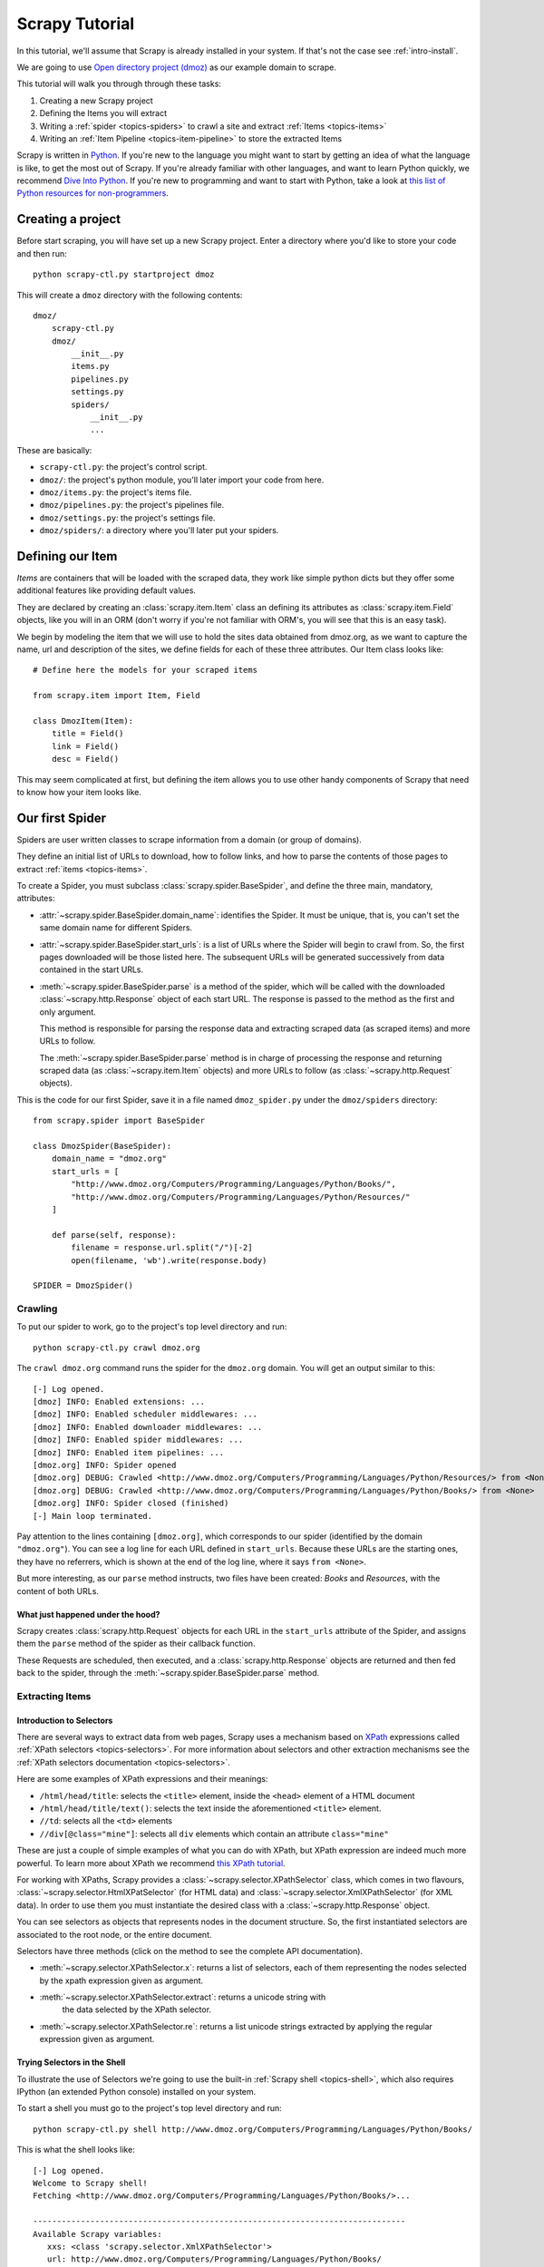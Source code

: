 .. _intro-tutorial:

===============
Scrapy Tutorial
===============

In this tutorial, we'll assume that Scrapy is already installed in your system.
If that's not the case see :ref:`intro-install`.

We are going to use `Open directory project (dmoz) <http://www.dmoz.org/>`_ as
our example domain to scrape.

This tutorial will walk you through through these tasks:

1. Creating a new Scrapy project
2. Defining the Items you will extract
3. Writing a :ref:`spider <topics-spiders>` to crawl a site and extract
   :ref:`Items <topics-items>`
4. Writing an :ref:`Item Pipeline <topics-item-pipeline>` to store the
   extracted Items

Scrapy is written in Python_. If you're new to the language you might want to
start by getting an idea of what the language is like, to get the most out of
Scrapy.  If you're already familiar with other languages, and want to learn
Python quickly, we recommend `Dive Into Python`_.  If you're new to programming
and want to start with Python, take a look at `this list of Python resources
for non-programmers`_.

.. _Python: http://www.python.org
.. _this list of Python resources for non-programmers: http://wiki.python.org/moin/BeginnersGuide/NonProgrammers
.. _Dive Into Python: http://www.diveintopython.org

Creating a project
==================

Before start scraping, you will have set up a new Scrapy project. Enter a
directory where you'd like to store your code and then run::

   python scrapy-ctl.py startproject dmoz

This will create a ``dmoz`` directory with the following contents::

   dmoz/
       scrapy-ctl.py
       dmoz/
           __init__.py
           items.py
           pipelines.py
           settings.py
           spiders/
               __init__.py 
               ... 

These are basically: 

* ``scrapy-ctl.py``: the project's control script.
* ``dmoz/``: the project's python module, you'll later import your code from
  here.
* ``dmoz/items.py``: the project's items file.
* ``dmoz/pipelines.py``: the project's pipelines file.
* ``dmoz/settings.py``: the project's settings file.
* ``dmoz/spiders/``: a directory where you'll later put your spiders.

Defining our Item
=================

`Items` are containers that will be loaded with the scraped data, they work
like simple python dicts but they offer some additional features like providing
default values.

They are declared by creating an :class:`scrapy.item.Item` class an defining
its attributes as :class:`scrapy.item.Field` objects, like you will in an ORM
(don't worry if you're not familiar with ORM's, you will see that this is an
easy task).

We begin by modeling the item that we will use to hold the sites data obtained
from dmoz.org, as we want to capture the name, url and description of the
sites, we define fields for each of these three attributes. Our Item class
looks like::

    # Define here the models for your scraped items

    from scrapy.item import Item, Field

    class DmozItem(Item):
        title = Field()
        link = Field()
        desc = Field()
        
This may seem complicated at first, but defining the item allows you to use other handy
components of Scrapy that need to know how your item looks like.

Our first Spider
================

Spiders are user written classes to scrape information from a domain (or group
of domains). 

They define an initial list of URLs to download, how to follow links, and how
to parse the contents of those pages to extract :ref:`items <topics-items>`.

To create a Spider, you must subclass :class:`scrapy.spider.BaseSpider`, and
define the three main, mandatory, attributes:

* :attr:`~scrapy.spider.BaseSpider.domain_name`: identifies the Spider. It must
  be unique, that is, you can't set the same domain name for different Spiders.

* :attr:`~scrapy.spider.BaseSpider.start_urls`: is a list of URLs where the
  Spider will begin to crawl from.  So, the first pages downloaded will be those
  listed here. The subsequent URLs will be generated successively from data
  contained in the start URLs.

* :meth:`~scrapy.spider.BaseSpider.parse` is a method of the spider, which will
  be called with the downloaded :class:`~scrapy.http.Response` object of each
  start URL. The response is passed to the method as the first and only
  argument.
 
  This method is responsible for parsing the response data and extracting
  scraped data (as scraped items) and more URLs to follow.

  The :meth:`~scrapy.spider.BaseSpider.parse` method is in charge of processing
  the response and returning scraped data (as :class:`~scrapy.item.Item`
  objects) and more URLs to follow (as :class:`~scrapy.http.Request` objects).

This is the code for our first Spider, save it in a file named
``dmoz_spider.py`` under the ``dmoz/spiders`` directory::

   from scrapy.spider import BaseSpider

   class DmozSpider(BaseSpider):
       domain_name = "dmoz.org"
       start_urls = [
           "http://www.dmoz.org/Computers/Programming/Languages/Python/Books/",
           "http://www.dmoz.org/Computers/Programming/Languages/Python/Resources/"
       ]
        
       def parse(self, response):
           filename = response.url.split("/")[-2]
           open(filename, 'wb').write(response.body)
            
   SPIDER = DmozSpider()

Crawling
--------

To put our spider to work, go to the project's top level directory and run::

   python scrapy-ctl.py crawl dmoz.org

The ``crawl dmoz.org`` command runs the spider for the ``dmoz.org`` domain. You
will get an output similar to this::

   [-] Log opened.
   [dmoz] INFO: Enabled extensions: ...
   [dmoz] INFO: Enabled scheduler middlewares: ...
   [dmoz] INFO: Enabled downloader middlewares: ...
   [dmoz] INFO: Enabled spider middlewares: ...
   [dmoz] INFO: Enabled item pipelines: ...
   [dmoz.org] INFO: Spider opened
   [dmoz.org] DEBUG: Crawled <http://www.dmoz.org/Computers/Programming/Languages/Python/Resources/> from <None>
   [dmoz.org] DEBUG: Crawled <http://www.dmoz.org/Computers/Programming/Languages/Python/Books/> from <None>
   [dmoz.org] INFO: Spider closed (finished)
   [-] Main loop terminated.

Pay attention to the lines containing ``[dmoz.org]``, which corresponds to
our spider (identified by the domain ``"dmoz.org"``). You can see a log line
for each URL defined in ``start_urls``. Because these URLs are the starting
ones, they have no referrers, which is shown at the end of the log line,
where it says ``from <None>``.

But more interesting, as our ``parse`` method instructs, two files have been
created: *Books* and *Resources*, with the content of both URLs.

What just happened under the hood?
^^^^^^^^^^^^^^^^^^^^^^^^^^^^^^^^^^

Scrapy creates :class:`scrapy.http.Request` objects for each URL in the
``start_urls`` attribute of the Spider, and assigns them the ``parse`` method of
the spider as their callback function.

These Requests are scheduled, then executed, and a
:class:`scrapy.http.Response` objects are returned and then fed back to the
spider, through the :meth:`~scrapy.spider.BaseSpider.parse` method.

Extracting Items
----------------

Introduction to Selectors
^^^^^^^^^^^^^^^^^^^^^^^^^

There are several ways to extract data from web pages, Scrapy uses a mechanism
based on `XPath`_ expressions called :ref:`XPath selectors <topics-selectors>`.
For more information about selectors and other extraction mechanisms see the
:ref:`XPath selectors documentation <topics-selectors>`.

.. _XPath: http://www.w3.org/TR/xpath

Here are some examples of XPath expressions and their meanings:

* ``/html/head/title``: selects the ``<title>`` element, inside the ``<head>``
  element of a HTML document

* ``/html/head/title/text()``: selects the text inside the aforementioned
  ``<title>`` element.

* ``//td``: selects all the ``<td>`` elements

* ``//div[@class="mine"]``: selects all ``div`` elements which contain an
  attribute ``class="mine"``

These are just a couple of simple examples of what you can do with XPath, but
XPath expression are indeed much more powerful. To learn more about XPath we
recommend `this XPath tutorial <http://www.w3schools.com/XPath/default.asp>`_.

For working with XPaths, Scrapy provides a :class:`~scrapy.selector.XPathSelector`
class, which comes in two flavours, :class:`~scrapy.selector.HtmlXPatSelector`
(for HTML data) and :class:`~scrapy.selector.XmlXPathSelector` (for XML data). In
order to use them you must instantiate the desired class with a
:class:`~scrapy.http.Response` object.

You can see selectors as objects that represents nodes in the document
structure. So, the first instantiated selectors are associated to the root
node, or the entire document.

Selectors have three methods (click on the method to see the complete API
documentation).

* :meth:`~scrapy.selector.XPathSelector.x`: returns a list of selectors, each of
  them representing the nodes selected by the xpath expression given as
  argument. 

* :meth:`~scrapy.selector.XPathSelector.extract`: returns a unicode string with
   the data selected by the XPath selector.

* :meth:`~scrapy.selector.XPathSelector.re`: returns a list unicode strings
  extracted by applying the regular expression given as argument.


Trying Selectors in the Shell
^^^^^^^^^^^^^^^^^^^^^^^^^^^^^

To illustrate the use of Selectors we're going to use the built-in :ref:`Scrapy
shell <topics-shell>`, which also requires IPython (an extended Python console)
installed on your system.

To start a shell you must go to the project's top level directory and run::

   python scrapy-ctl.py shell http://www.dmoz.org/Computers/Programming/Languages/Python/Books/

This is what the shell looks like::

   [-] Log opened.
   Welcome to Scrapy shell!
   Fetching <http://www.dmoz.org/Computers/Programming/Languages/Python/Books/>...

   ------------------------------------------------------------------------------
   Available Scrapy variables:
      xxs: <class 'scrapy.selector.XmlXPathSelector'>
      url: http://www.dmoz.org/Computers/Programming/Languages/Python/Books/
      spider: <class 'dmoz.spiders.dmoz.OpenDirectorySpider'>
      hxs: <class 'scrapy.selector.HtmlXPathSelector'>
      item: <class 'scrapy.item.Item'>
      response: <class 'scrapy.http.response.html.HtmlResponse'>
   Available commands:
      get [url]: Fetch a new URL or re-fetch current Request
      shelp: Prints this help.
   ------------------------------------------------------------------------------
   Python 2.6.1 (r261:67515, Dec  7 2008, 08:27:41) 
   Type "copyright", "credits" or "license" for more information.

   IPython 0.9.1 -- An enhanced Interactive Python.
   ?         -> Introduction and overview of IPython's features.
   %quickref -> Quick reference.
   help      -> Python's own help system.
   object?   -> Details about 'object'. ?object also works, ?? prints more.

   In [1]: 

After the shell loads, you will have the response fetched in a local
``response`` variable, so if you type ``response.body`` you will see the body
of the response, or you can ``response.headers`` to see its headers.

The shell also instantiates two selectors, one for HTML (in the ``hxs``
variable) and one for XML (in the ``xxs`` variable)with this response. So let's
try them::

   In [1]: hxs.select('/html/head/title')
   Out[1]: [<HtmlXPathSelector (title) xpath=/html/head/title>]

   In [2]: hxs.select('/html/head/title').extract()
   Out[2]: [u'<title>Open Directory - Computers: Programming: Languages: Python: Books</title>']

   In [3]: hxs.select('/html/head/title/text()')
   Out[3]: [<HtmlXPathSelector (text) xpath=/html/head/title/text()>]

   In [4]: hxs.select('/html/head/title/text()').extract()
   Out[4]: [u'Open Directory - Computers: Programming: Languages: Python: Books']

   In [5]: hxs.select('/html/head/title/text()').re('(\w+):')
   Out[5]: [u'Computers', u'Programming', u'Languages', u'Python']

Extracting the data
^^^^^^^^^^^^^^^^^^^

Now, let's try to extract some real information from those pages. 

You could type ``response.body`` in the console, and inspect the source code to
figure out the XPaths you need to use. However, inspecting the raw HTML code
there could become a very tedious task. To make this an easier task, you can
use some Firefox extensions like Firebug. For more information see
:ref:`topics-firebug` and :ref:`topics-firefox`.

After inspecting the page source you'll find that the web sites information
is inside a ``<ul>`` element, in fact the *second* ``<ul>`` element.

So we can select each ``<li>`` element belonging to the sites list with this
code::

   hxs.select('//ul[2]/li')

And from them, the sites descriptions::

   hxs.select('//ul[2]/li/text()').extract()

The sites titles::

   hxs.select('//ul[2]/li/a/text()').extract()

And the sites links::

   hxs.select('//ul[2]/li/a/@href').extract()

As we said before, each ``select()`` call returns a list of selectors, so we can
concatenate further ``select()`` calls to dig deeper into a node. We are going to use
that property here, so::

   sites = hxs.select('//ul[2]/li')
   for site in sites:
       title = site.select('a/text()').extract()
       link = site.select('a/@href').extract()
       desc = site.select('text()').extract()
       print title, link, desc

.. note::

   For a more detailed description of using nested selectors see
   :ref:`topics-selectors-nesting-selectors` and
   :ref:`topics-selectors-relative-xpaths` in :ref:`topics-selectors`
   documentation

Let's add this code to our spider::

   from scrapy.spider import BaseSpider
   from scrapy.selector import HtmlXPathSelector

   class DmozSpider(BaseSpider):
      domain_name = "dmoz.org"
      start_urls = [
          "http://www.dmoz.org/Computers/Programming/Languages/Python/Books/",
          "http://www.dmoz.org/Computers/Programming/Languages/Python/Resources/"
      ]
       
      def parse(self, response):
          hxs = HtmlXPathSelector(response)
          sites = hxs.select('//ul[2]/li')
          for site in sites:
              title = site.select('a/text()').extract()
              link = site.select('a/@href').extract()
              desc = site.select('text()').extract()
              print title, link, desc
           
   SPIDER = DmozSpider()

Now try crawling the dmoz.org domain again and you'll see sites being printed
in your output, run::

   python scrapy-ctl.py crawl dmoz.org

Using our item
--------------

:class:`~scrapy.item.Item` objects are custom python dict, you can access the
values oftheir fields (attributes of the class we defined earlier) using the
standard dict syntax like::

   >>> item = DmozItem()
   >>> item['title'] = 'Example title'
   >>> item['title']
   'Example title'

Spiders are expected to return their scraped data inside
:class:`~scrapy.item.Item` objects, so to actually return the data we've
scraped so far, the code for our Spider should be like this::

   from scrapy.spider import BaseSpider
   from scrapy.selector import HtmlXPathSelector

   from dmoz.items import DmozItem

   class DmozSpider(BaseSpider):
      domain_name = "dmoz.org"
      start_urls = [
          "http://www.dmoz.org/Computers/Programming/Languages/Python/Books/",
          "http://www.dmoz.org/Computers/Programming/Languages/Python/Resources/"
      ]
       
      def parse(self, response):
          hxs = HtmlXPathSelector(response)
          sites = hxs.select('//ul[2]/li')
          items = []
          for site in sites:
              item = DmozItem()
              item['title'] = site.select('a/text()').extract()
              item['link'] = site.select('a/@href').extract()
              item['desc'] = site.select('text()').extract()
              items.append(item)
          return items
           
   SPIDER = DmozSpider()

Now doing a crawl on the dmoz.org domain yields ``DmozItem``'s::

   [dmoz.org] DEBUG: Scraped DmozItem({'title': [u'Text Processing in Python'], 'link': [u'http://gnosis.cx/TPiP/'], 'desc': [u' - By David Mertz; Addison Wesley. Book in progress, full text, ASCII format. Asks for feedback. [author website, Gnosis Software, Inc.]\n']}) in <http://www.dmoz.org/Computers/Programming/Languages/Python/Books/>
   [dmoz.org] DEBUG: Scraped DmozItem({'title': [u'XML Processing with Python'], 'link': [u'http://www.informit.com/store/product.aspx?isbn=0130211192'], 'desc': [u' - By Sean McGrath; Prentice Hall PTR, 2000, ISBN 0130211192, has CD-ROM. Methods to build XML applications fast, Python tutorial, DOM and SAX, new Pyxie open source XML processing library. [Prentice Hall PTR]\n']}) in <http://www.dmoz.org/Computers/Programming/Languages/Python/Books/>


Storing the data (using an Item Pipeline)
=========================================

After an item has been scraped by a Spider, it is sent to the :ref:`Item
Pipeline <topics-item-pipeline>`.

The Item Pipeline is a group of user written Python classes that implement a
simple method. They receive an Item and perform an action over it (for example:
validation, checking for duplicates, or storing it in a database), and then
decide if the Item continues through the Pipeline or it's dropped and no longer
processed.

In small projects (like the one on this tutorial) we will use only one Item
Pipeline that just stores our Items.

As with Items, a Pipeline placeholder has been set up for you in the project
creation step, it's in ``dmoz/pipelines.py`` and looks like this::

   # Define your item pipelines here

   class DmozPipeline(object):
       def process_item(self, spider, item):
           return item

We have to override the ``process_item`` method in order to store our Items
somewhere. 

Here's a simple pipeline for storing the scraped items into a CSV (comma
separated values) file using the standard library `csv module`_::

   import csv

   class CsvWriterPipeline(object):

       def __init__(self):
           self.csvwriter = csv.writer(open('items.csv', 'wb'))
        
       def process_item(self, spider, item):
           self.csvwriter.writerow([item['title'][0], item['link'][0], item['desc'][0]])
           return item

.. _csv module: http://docs.python.org/library/csv.html


Don't forget to enable the pipeline by adding it to the
:setting:`ITEM_PIPELINES` setting in your settings.py, like this::

    ITEM_PIPELINES = ['dmoz.pipelines.CsvWriterPipeline']

Finale
======
           
This tutorial covers only the basics of Scrapy, but there's a lot of other
features not mentioned here. We recommend you continue reading the section
:ref:`topics-index`.

